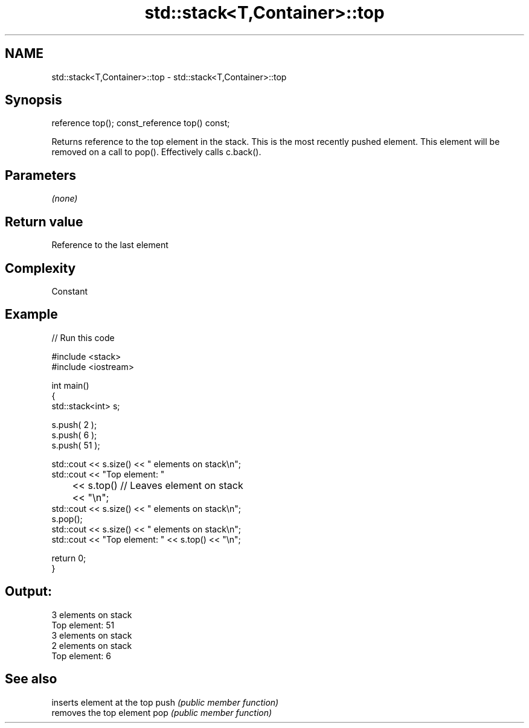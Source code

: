 .TH std::stack<T,Container>::top 3 "2020.03.24" "http://cppreference.com" "C++ Standard Libary"
.SH NAME
std::stack<T,Container>::top \- std::stack<T,Container>::top

.SH Synopsis

reference top();
const_reference top() const;

Returns reference to the top element in the stack. This is the most recently pushed element. This element will be removed on a call to pop(). Effectively calls c.back().

.SH Parameters

\fI(none)\fP

.SH Return value

Reference to the last element

.SH Complexity

Constant

.SH Example


// Run this code

  #include <stack>
  #include <iostream>

  int main()
  {
      std::stack<int>   s;

      s.push( 2 );
      s.push( 6 );
      s.push( 51 );

      std::cout << s.size() << " elements on stack\\n";
      std::cout << "Top element: "
  	      << s.top()         // Leaves element on stack
  	      << "\\n";
      std::cout << s.size() << " elements on stack\\n";
      s.pop();
      std::cout << s.size() << " elements on stack\\n";
      std::cout << "Top element: " << s.top() << "\\n";

      return 0;
  }

.SH Output:

  3 elements on stack
  Top element: 51
  3 elements on stack
  2 elements on stack
  Top element: 6


.SH See also


     inserts element at the top
push \fI(public member function)\fP
     removes the top element
pop  \fI(public member function)\fP




